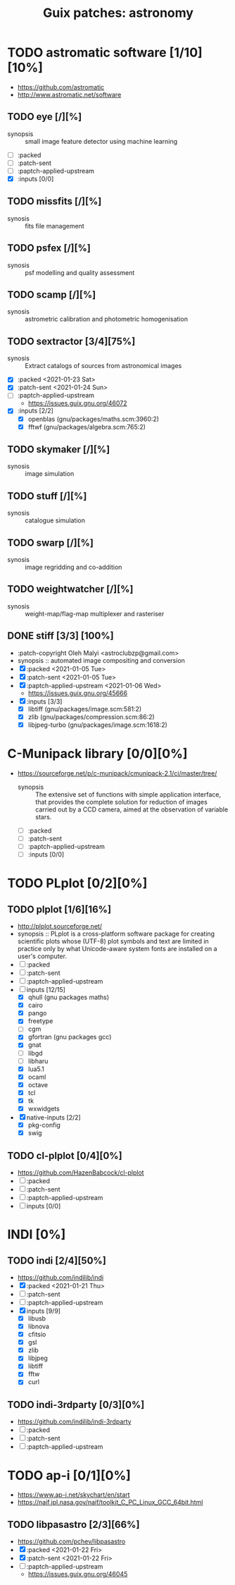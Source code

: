#+title: Guix patches: astronomy
#+created: <2021-01-04 Mon 23:12:53 GMT>
#+modified: <2021-01-24 Sun 11:44:18 GMT>

* TODO astromatic software [1/10][10%]
- https://github.com/astromatic
- http://www.astromatic.net/software
** TODO eye [/][%]
- synopsis :: small image feature detector using machine learning
- [ ] :packed
- [ ] :patch-sent
- [ ] :paptch-applied-upstream
- [X] :inputs [0/0]
** TODO missfits [/][%]
- synosis :: fits file management
** TODO psfex [/][%]
- synosis :: psf modelling and quality assessment
** TODO scamp [/][%]
- synosis :: astrometric calibration and photometric homogenisation
** TODO sextractor [3/4][75%]
- synosis :: Extract catalogs of sources from astronomical images
- [X] :packed <2021-01-23 Sat>
- [X] :patch-sent <2021-01-24 Sun>
- [ ] :paptch-applied-upstream
  - https://issues.guix.gnu.org/46072
- [X] :inputs [2/2]
  + [X] openblas (gnu/packages/maths.scm:3960:2)
  + [X] fftwf (gnu/packages/algebra.scm:765:2)
** TODO skymaker [/][%]
- synosis :: image simulation
** TODO stuff [/][%]
- synosis :: catalogue simulation
** TODO swarp [/][%]
- synosis :: image regridding and co-addition
** TODO weightwatcher [/][%]
- synosis :: weight-map/flag-map multiplexer and rasteriser
** DONE stiff [3/3] [100%]
CLOSED: [2021-01-22 Fri 23:03]
  - :patch-copyright Oleh Malyi <astroclubzp@gmail.com>
  - synopsis :: automated image compositing and conversion
  - [X] :packed <2021-01-05 Tue>
  - [X] :patch-sent <2021-01-05 Tue>
  - [X] :paptch-applied-upstream <2021-01-06 Wed>
    - https://issues.guix.gnu.org/45666
  - [X] :inputs [3/3]
    - [X] libtiff (gnu/packages/image.scm:581:2)
    - [X] zlib (gnu/packages/compression.scm:86:2)
    - [X] libjpeg-turbo (gnu/packages/image.scm:1618:2)

* C-Munipack library [0/0][0%]
- https://sourceforge.net/p/c-munipack/cmunipack-2.1/ci/master/tree/
  - synopsis ::  The extensive set of functions with simple application interface, that provides the
    complete solution for reduction of images carried out by a CCD camera, aimed at the observation
    of variable stars.
  - [ ] :packed
  - [ ] :patch-sent
  - [ ] :paptch-applied-upstream
  - [ ] :inputs [0/0]

* TODO PLplot [0/2][0%]
** TODO plplot [1/6][16%]
- http://plplot.sourceforge.net/
- synopsis :: PLplot is a cross-platform software package for creating scientific plots whose
  (UTF-8) plot symbols and text are limited in practice only by what Unicode-aware system fonts are
  installed on a user's computer.
- [ ] :packed
- [ ] :patch-sent
- [ ] :paptch-applied-upstream
- [-] inputs [12/15]
  - [X] qhull (gnu packages maths)
  - [X] cairo
  - [X] pango
  - [X] freetype
  - [ ] cgm
  - [X] gfortran (gnu packages gcc)
  - [X] gnat
  - [ ] libgd
  - [ ] libharu
  - [X] lua5.1
  - [X] ocaml
  - [X] octave
  - [X] tcl
  - [X] tk
  - [X] wxwidgets
- [X] native-inputs [2/2]
  + [X] pkg-config
  + [X] swig
** TODO cl-plplot [0/4][0%]
- https://github.com/HazenBabcock/cl-plplot
- [ ] :packed
- [ ] :patch-sent
- [ ] :paptch-applied-upstream
- [ ] inputs [0/0]

* INDI [0%]
** TODO indi [2/4][50%]
- https://github.com/indilib/indi
- [X] :packed <2021-01-21 Thu>
- [ ] :patch-sent
- [ ] :paptch-applied-upstream
- [X] inputs [9/9]
  + [X] libusb
  + [X] libnova
  + [X] cfitsio
  + [X] gsl
  + [X] zlib
  + [X] libjpeg
  + [X] libtiff
  + [X] fftw
  + [X] curl

** TODO indi-3rdparty [0/3][0%]
- https://github.com/indilib/indi-3rdparty
- [ ] :packed
- [ ] :patch-sent
- [ ] :paptch-applied-upstream

* TODO ap-i [0/1][0%]
  - https://www.ap-i.net/skychart/en/start
  - https://naif.jpl.nasa.gov/naif/toolkit_C_PC_Linux_GCC_64bit.html

** TODO libpasastro [2/3][66%]
  - https://github.com/pchev/libpasastro
  - [X] :packed <2021-01-22 Fri>
  - [X] :patch-sent <2021-01-22 Fri>
  - [ ] :paptch-applied-upstream
    - https://issues.guix.gnu.org/46045
